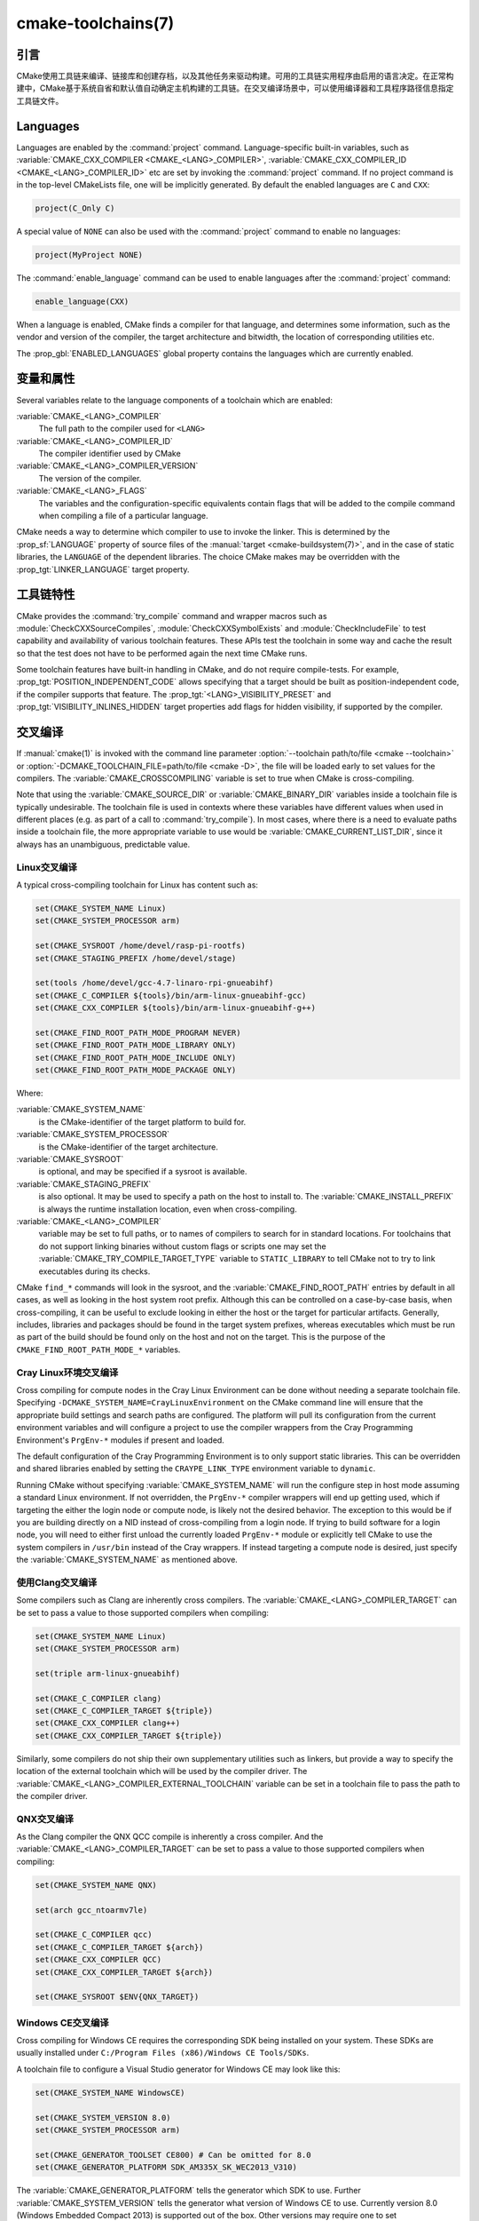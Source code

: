 .. cmake-manual-description: CMake Toolchains Reference

cmake-toolchains(7)
*******************

.. only:: html

   .. contents::

引言
============

CMake使用工具链来编译、链接库和创建存档，以及其他任务来驱动构建。可用的工具链实用程序由启用\
的语言决定。在正常构建中，CMake基于系统自省和默认值自动确定主机构建的工具链。在交叉编译场景中，\
可以使用编译器和工具程序路径信息指定工具链文件。

.. versionadded:: 3.19
  可以使用\ :manual:`cmake-presets(7)`\ 来指定工具链文件。

Languages
=========

Languages are enabled by the :command:`project` command.  Language-specific
built-in variables, such as
:variable:`CMAKE_CXX_COMPILER <CMAKE_<LANG>_COMPILER>`,
:variable:`CMAKE_CXX_COMPILER_ID <CMAKE_<LANG>_COMPILER_ID>` etc are set by
invoking the :command:`project` command.  If no project command
is in the top-level CMakeLists file, one will be implicitly generated. By default
the enabled languages are ``C`` and ``CXX``:

.. code-block:: cmake

  project(C_Only C)

A special value of ``NONE`` can also be used with the :command:`project` command
to enable no languages:

.. code-block:: cmake

  project(MyProject NONE)

The :command:`enable_language` command can be used to enable languages after the
:command:`project` command:

.. code-block:: cmake

  enable_language(CXX)

When a language is enabled, CMake finds a compiler for that language, and
determines some information, such as the vendor and version of the compiler,
the target architecture and bitwidth, the location of corresponding utilities
etc.

The :prop_gbl:`ENABLED_LANGUAGES` global property contains the languages which
are currently enabled.

变量和属性
========================

Several variables relate to the language components of a toolchain which are
enabled:

:variable:`CMAKE_<LANG>_COMPILER`
  The full path to the compiler used for ``<LANG>``
:variable:`CMAKE_<LANG>_COMPILER_ID`
  The compiler identifier used by CMake
:variable:`CMAKE_<LANG>_COMPILER_VERSION`
  The version of the compiler.
:variable:`CMAKE_<LANG>_FLAGS`
  The variables and the configuration-specific equivalents contain flags that
  will be added to the compile command when compiling a file of a particular
  language.

CMake needs a way to determine which compiler to use to invoke the linker.
This is determined by the :prop_sf:`LANGUAGE` property of source files of the
:manual:`target <cmake-buildsystem(7)>`, and in the case of static libraries,
the ``LANGUAGE`` of the dependent libraries. The choice CMake makes may be overridden
with the :prop_tgt:`LINKER_LANGUAGE` target property.

工具链特性
==================

CMake provides the :command:`try_compile` command and wrapper macros such as
:module:`CheckCXXSourceCompiles`, :module:`CheckCXXSymbolExists` and
:module:`CheckIncludeFile` to test capability and availability of various
toolchain features. These APIs test the toolchain in some way and cache the
result so that the test does not have to be performed again the next time
CMake runs.

Some toolchain features have built-in handling in CMake, and do not require
compile-tests. For example, :prop_tgt:`POSITION_INDEPENDENT_CODE` allows
specifying that a target should be built as position-independent code, if
the compiler supports that feature. The :prop_tgt:`<LANG>_VISIBILITY_PRESET`
and :prop_tgt:`VISIBILITY_INLINES_HIDDEN` target properties add flags for
hidden visibility, if supported by the compiler.

.. _`Cross Compiling Toolchain`:

交叉编译
===============

If :manual:`cmake(1)` is invoked with the command line parameter
:option:`--toolchain path/to/file <cmake --toolchain>` or
:option:`-DCMAKE_TOOLCHAIN_FILE=path/to/file <cmake -D>`, the
file will be loaded early to set values for the compilers.
The :variable:`CMAKE_CROSSCOMPILING` variable is set to true when CMake is
cross-compiling.

Note that using the :variable:`CMAKE_SOURCE_DIR` or :variable:`CMAKE_BINARY_DIR`
variables inside a toolchain file is typically undesirable.  The toolchain
file is used in contexts where these variables have different values when used
in different places (e.g. as part of a call to :command:`try_compile`).  In most
cases, where there is a need to evaluate paths inside a toolchain file, the more
appropriate variable to use would be :variable:`CMAKE_CURRENT_LIST_DIR`, since
it always has an unambiguous, predictable value.

Linux交叉编译
-------------------------

A typical cross-compiling toolchain for Linux has content such
as:

.. code-block:: cmake

  set(CMAKE_SYSTEM_NAME Linux)
  set(CMAKE_SYSTEM_PROCESSOR arm)

  set(CMAKE_SYSROOT /home/devel/rasp-pi-rootfs)
  set(CMAKE_STAGING_PREFIX /home/devel/stage)

  set(tools /home/devel/gcc-4.7-linaro-rpi-gnueabihf)
  set(CMAKE_C_COMPILER ${tools}/bin/arm-linux-gnueabihf-gcc)
  set(CMAKE_CXX_COMPILER ${tools}/bin/arm-linux-gnueabihf-g++)

  set(CMAKE_FIND_ROOT_PATH_MODE_PROGRAM NEVER)
  set(CMAKE_FIND_ROOT_PATH_MODE_LIBRARY ONLY)
  set(CMAKE_FIND_ROOT_PATH_MODE_INCLUDE ONLY)
  set(CMAKE_FIND_ROOT_PATH_MODE_PACKAGE ONLY)

Where:

:variable:`CMAKE_SYSTEM_NAME`
  is the CMake-identifier of the target platform to build for.
:variable:`CMAKE_SYSTEM_PROCESSOR`
  is the CMake-identifier of the target architecture.
:variable:`CMAKE_SYSROOT`
  is optional, and may be specified if a sysroot is available.
:variable:`CMAKE_STAGING_PREFIX`
  is also optional. It may be used to specify a path on the host to install to.
  The :variable:`CMAKE_INSTALL_PREFIX` is always the runtime installation
  location, even when cross-compiling.
:variable:`CMAKE_<LANG>_COMPILER`
  variable may be set to full paths, or to names of compilers to search for
  in standard locations.  For toolchains that do not support linking binaries
  without custom flags or scripts one may set the
  :variable:`CMAKE_TRY_COMPILE_TARGET_TYPE` variable to ``STATIC_LIBRARY`` to
  tell CMake not to try to link executables during its checks.

CMake ``find_*`` commands will look in the sysroot, and the :variable:`CMAKE_FIND_ROOT_PATH`
entries by default in all cases, as well as looking in the host system root prefix.
Although this can be controlled on a case-by-case basis, when cross-compiling, it
can be useful to exclude looking in either the host or the target for particular
artifacts. Generally, includes, libraries and packages should be found in the
target system prefixes, whereas executables which must be run as part of the build
should be found only on the host and not on the target. This is the purpose of
the ``CMAKE_FIND_ROOT_PATH_MODE_*`` variables.

.. _`Cray Cross-Compile`:

Cray Linux环境交叉编译
----------------------------------------------

Cross compiling for compute nodes in the Cray Linux Environment can be done
without needing a separate toolchain file.  Specifying
``-DCMAKE_SYSTEM_NAME=CrayLinuxEnvironment`` on the CMake command line will
ensure that the appropriate build settings and search paths are configured.
The platform will pull its configuration from the current environment
variables and will configure a project to use the compiler wrappers from the
Cray Programming Environment's ``PrgEnv-*`` modules if present and loaded.

The default configuration of the Cray Programming Environment is to only
support static libraries.  This can be overridden and shared libraries
enabled by setting the ``CRAYPE_LINK_TYPE`` environment variable to
``dynamic``.

Running CMake without specifying :variable:`CMAKE_SYSTEM_NAME` will
run the configure step in host mode assuming a standard Linux environment.
If not overridden, the ``PrgEnv-*`` compiler wrappers will end up getting used,
which if targeting the either the login node or compute node, is likely not the
desired behavior.  The exception to this would be if you are building directly
on a NID instead of cross-compiling from a login node. If trying to build
software for a login node, you will need to either first unload the
currently loaded ``PrgEnv-*`` module or explicitly tell CMake to use the
system compilers in ``/usr/bin`` instead of the Cray wrappers.  If instead
targeting a compute node is desired, just specify the
:variable:`CMAKE_SYSTEM_NAME` as mentioned above.

使用Clang交叉编译
---------------------------

Some compilers such as Clang are inherently cross compilers.
The :variable:`CMAKE_<LANG>_COMPILER_TARGET` can be set to pass a
value to those supported compilers when compiling:

.. code-block:: cmake

  set(CMAKE_SYSTEM_NAME Linux)
  set(CMAKE_SYSTEM_PROCESSOR arm)

  set(triple arm-linux-gnueabihf)

  set(CMAKE_C_COMPILER clang)
  set(CMAKE_C_COMPILER_TARGET ${triple})
  set(CMAKE_CXX_COMPILER clang++)
  set(CMAKE_CXX_COMPILER_TARGET ${triple})

Similarly, some compilers do not ship their own supplementary utilities
such as linkers, but provide a way to specify the location of the external
toolchain which will be used by the compiler driver. The
:variable:`CMAKE_<LANG>_COMPILER_EXTERNAL_TOOLCHAIN` variable can be set in a
toolchain file to pass the path to the compiler driver.

QNX交叉编译
-----------------------

As the Clang compiler the QNX QCC compile is inherently a cross compiler.
And the :variable:`CMAKE_<LANG>_COMPILER_TARGET` can be set to pass a
value to those supported compilers when compiling:

.. code-block:: cmake

  set(CMAKE_SYSTEM_NAME QNX)

  set(arch gcc_ntoarmv7le)

  set(CMAKE_C_COMPILER qcc)
  set(CMAKE_C_COMPILER_TARGET ${arch})
  set(CMAKE_CXX_COMPILER QCC)
  set(CMAKE_CXX_COMPILER_TARGET ${arch})

  set(CMAKE_SYSROOT $ENV{QNX_TARGET})


Windows CE交叉编译
------------------------------

Cross compiling for Windows CE requires the corresponding SDK being
installed on your system.  These SDKs are usually installed under
``C:/Program Files (x86)/Windows CE Tools/SDKs``.

A toolchain file to configure a Visual Studio generator for
Windows CE may look like this:

.. code-block:: cmake

  set(CMAKE_SYSTEM_NAME WindowsCE)

  set(CMAKE_SYSTEM_VERSION 8.0)
  set(CMAKE_SYSTEM_PROCESSOR arm)

  set(CMAKE_GENERATOR_TOOLSET CE800) # Can be omitted for 8.0
  set(CMAKE_GENERATOR_PLATFORM SDK_AM335X_SK_WEC2013_V310)

The :variable:`CMAKE_GENERATOR_PLATFORM` tells the generator which SDK to use.
Further :variable:`CMAKE_SYSTEM_VERSION` tells the generator what version of
Windows CE to use.  Currently version 8.0 (Windows Embedded Compact 2013) is
supported out of the box.  Other versions may require one to set
:variable:`CMAKE_GENERATOR_TOOLSET` to the correct value.

Windows 10通用应用交叉编译
-----------------------------------------------------

A toolchain file to configure a Visual Studio generator for a
Windows 10 Universal Application may look like this:

.. code-block:: cmake

  set(CMAKE_SYSTEM_NAME WindowsStore)
  set(CMAKE_SYSTEM_VERSION 10.0)

A Windows 10 Universal Application targets both Windows Store and
Windows Phone.  Specify the :variable:`CMAKE_SYSTEM_VERSION` variable
to be ``10.0`` to build with the latest available Windows 10 SDK.
Specify a more specific version (e.g. ``10.0.10240.0`` for RTM)
to build with the corresponding SDK.

Windows Phone交叉编译
---------------------------------

A toolchain file to configure a Visual Studio generator for
Windows Phone may look like this:

.. code-block:: cmake

  set(CMAKE_SYSTEM_NAME WindowsPhone)
  set(CMAKE_SYSTEM_VERSION 8.1)

Windows Store交叉编译
---------------------------------

A toolchain file to configure a Visual Studio generator for
Windows Store may look like this:

.. code-block:: cmake

  set(CMAKE_SYSTEM_NAME WindowsStore)
  set(CMAKE_SYSTEM_VERSION 8.1)

.. _`Cross Compiling for ADSP SHARC/Blackfin`:

Cross Compiling for ADSP SHARC/Blackfin
---------------------------------------

Cross-compiling for ADSP SHARC or Blackfin can be configured
by setting the :variable:`CMAKE_SYSTEM_NAME` variable to ``ADSP``
and the :variable:`CMAKE_SYSTEM_PROCESSOR` variable
to the "part number", excluding the ``ADSP-`` prefix,
for example, ``21594``, ``SC589``, etc.
This value is case insensitive.

CMake will automatically search for CCES or VDSP++ installs
in their default install locations
and select the most recent version found.
CCES will be selected over VDSP++ if both are installed.
Custom install paths can be set via the :variable:`CMAKE_ADSP_ROOT` variable
or the :envvar:`ADSP_ROOT` environment variable.

The compiler (``cc21k`` vs. ``ccblkfn``) is selected automatically
based on the :variable:`CMAKE_SYSTEM_PROCESSOR` value provided.

.. _`Cross Compiling for Android`:

Android交叉编译
---------------------------

A toolchain file may configure cross-compiling for Android by setting the
:variable:`CMAKE_SYSTEM_NAME` variable to ``Android``.  Further configuration
is specific to the Android development environment to be used.

For :ref:`Visual Studio Generators`, CMake expects :ref:`NVIDIA Nsight Tegra
Visual Studio Edition <Cross Compiling for Android with NVIDIA Nsight Tegra
Visual Studio Edition>` or the :ref:`Visual Studio tools for Android
<Cross Compiling for Android with the NDK>` to be installed. See those sections
for further configuration details.

For :ref:`Makefile Generators` and the :generator:`Ninja` generator,
CMake expects one of these environments:

* :ref:`NDK <Cross Compiling for Android with the NDK>`
* :ref:`Standalone Toolchain <Cross Compiling for Android with a Standalone Toolchain>`

CMake uses the following steps to select one of the environments:

* If the :variable:`CMAKE_ANDROID_NDK` variable is set, the NDK at the
  specified location will be used.

* Else, if the :variable:`CMAKE_ANDROID_STANDALONE_TOOLCHAIN` variable
  is set, the Standalone Toolchain at the specified location will be used.

* Else, if the :variable:`CMAKE_SYSROOT` variable is set to a directory
  of the form ``<ndk>/platforms/android-<api>/arch-<arch>``, the ``<ndk>``
  part will be used as the value of :variable:`CMAKE_ANDROID_NDK` and the
  NDK will be used.

* Else, if the :variable:`CMAKE_SYSROOT` variable is set to a directory of the
  form ``<standalone-toolchain>/sysroot``, the ``<standalone-toolchain>`` part
  will be used as the value of :variable:`CMAKE_ANDROID_STANDALONE_TOOLCHAIN`
  and the Standalone Toolchain will be used.

* Else, if a cmake variable ``ANDROID_NDK`` is set it will be used
  as the value of :variable:`CMAKE_ANDROID_NDK`, and the NDK will be used.

* Else, if a cmake variable ``ANDROID_STANDALONE_TOOLCHAIN`` is set, it will be
  used as the value of :variable:`CMAKE_ANDROID_STANDALONE_TOOLCHAIN`, and the
  Standalone Toolchain will be used.

* Else, if an environment variable ``ANDROID_NDK_ROOT`` or
  ``ANDROID_NDK`` is set, it will be used as the value of
  :variable:`CMAKE_ANDROID_NDK`, and the NDK will be used.

* Else, if an environment variable ``ANDROID_STANDALONE_TOOLCHAIN`` is
  set then it will be used as the value of
  :variable:`CMAKE_ANDROID_STANDALONE_TOOLCHAIN`, and the Standalone
  Toolchain will be used.

* Else, an error diagnostic will be issued that neither the NDK or
  Standalone Toolchain can be found.

.. versionadded:: 3.20
  If an Android NDK is selected, its version number is reported
  in the :variable:`CMAKE_ANDROID_NDK_VERSION` variable.

.. _`Cross Compiling for Android with the NDK`:

使用NDK交叉编译Android
^^^^^^^^^^^^^^^^^^^^^^^^^^^^^^^^^^^^^^^^

A toolchain file may configure :ref:`Makefile Generators`,
:ref:`Ninja Generators`, or :ref:`Visual Studio Generators` to target
Android for cross-compiling.

Configure use of an Android NDK with the following variables:

:variable:`CMAKE_SYSTEM_NAME`
  Set to ``Android``.  Must be specified to enable cross compiling
  for Android.

:variable:`CMAKE_SYSTEM_VERSION`
  Set to the Android API level.  If not specified, the value is
  determined as follows:

  * If the :variable:`CMAKE_ANDROID_API` variable is set, its value
    is used as the API level.
  * If the :variable:`CMAKE_SYSROOT` variable is set, the API level is
    detected from the NDK directory structure containing the sysroot.
  * Otherwise, the latest API level available in the NDK is used.

:variable:`CMAKE_ANDROID_ARCH_ABI`
  Set to the Android ABI (architecture).  If not specified, this
  variable will default to the first supported ABI in the list of
  ``armeabi``, ``armeabi-v7a`` and ``arm64-v8a``.
  The :variable:`CMAKE_ANDROID_ARCH` variable will be computed
  from ``CMAKE_ANDROID_ARCH_ABI`` automatically.
  Also see the :variable:`CMAKE_ANDROID_ARM_MODE` and
  :variable:`CMAKE_ANDROID_ARM_NEON` variables.

:variable:`CMAKE_ANDROID_NDK`
  Set to the absolute path to the Android NDK root directory.
  If not specified, a default for this variable will be chosen
  as specified :ref:`above <Cross Compiling for Android>`.

:variable:`CMAKE_ANDROID_NDK_DEPRECATED_HEADERS`
  Set to a true value to use the deprecated per-api-level headers
  instead of the unified headers.  If not specified, the default will
  be false unless using a NDK that does not provide unified headers.

:variable:`CMAKE_ANDROID_NDK_TOOLCHAIN_VERSION`
  On NDK r19 or above, this variable must be unset or set to ``clang``.
  On NDK r18 or below, set this to the version of the NDK toolchain to
  be selected as the compiler.  If not specified, the default will be
  the latest available GCC toolchain.

:variable:`CMAKE_ANDROID_STL_TYPE`
  Set to specify which C++ standard library to use.  If not specified,
  a default will be selected as described in the variable documentation.

The following variables will be computed and provided automatically:

:variable:`CMAKE_<LANG>_ANDROID_TOOLCHAIN_PREFIX`
  The absolute path prefix to the binutils in the NDK toolchain.

:variable:`CMAKE_<LANG>_ANDROID_TOOLCHAIN_SUFFIX`
  The host platform suffix of the binutils in the NDK toolchain.


For example, a toolchain file might contain:

.. code-block:: cmake

  set(CMAKE_SYSTEM_NAME Android)
  set(CMAKE_SYSTEM_VERSION 21) # API level
  set(CMAKE_ANDROID_ARCH_ABI arm64-v8a)
  set(CMAKE_ANDROID_NDK /path/to/android-ndk)
  set(CMAKE_ANDROID_STL_TYPE gnustl_static)

Alternatively one may specify the values without a toolchain file:

.. code-block:: console

  $ cmake ../src \
    -DCMAKE_SYSTEM_NAME=Android \
    -DCMAKE_SYSTEM_VERSION=21 \
    -DCMAKE_ANDROID_ARCH_ABI=arm64-v8a \
    -DCMAKE_ANDROID_NDK=/path/to/android-ndk \
    -DCMAKE_ANDROID_STL_TYPE=gnustl_static

.. _`Cross Compiling for Android with a Standalone Toolchain`:

使用单独工具链交叉编译Android
^^^^^^^^^^^^^^^^^^^^^^^^^^^^^^^^^^^^^^^^^^^^^^^^^^^^^^^

A toolchain file may configure :ref:`Makefile Generators` or the
:generator:`Ninja` generator to target Android for cross-compiling
using a standalone toolchain.

Configure use of an Android standalone toolchain with the following variables:

:variable:`CMAKE_SYSTEM_NAME`
  Set to ``Android``.  Must be specified to enable cross compiling
  for Android.

:variable:`CMAKE_ANDROID_STANDALONE_TOOLCHAIN`
  Set to the absolute path to the standalone toolchain root directory.
  A ``${CMAKE_ANDROID_STANDALONE_TOOLCHAIN}/sysroot`` directory
  must exist.
  If not specified, a default for this variable will be chosen
  as specified :ref:`above <Cross Compiling for Android>`.

:variable:`CMAKE_ANDROID_ARM_MODE`
  When the standalone toolchain targets ARM, optionally set this to ``ON``
  to target 32-bit ARM instead of 16-bit Thumb.
  See variable documentation for details.

:variable:`CMAKE_ANDROID_ARM_NEON`
  When the standalone toolchain targets ARM v7, optionally set thisto ``ON``
  to target ARM NEON devices.  See variable documentation for details.

The following variables will be computed and provided automatically:

:variable:`CMAKE_SYSTEM_VERSION`
  The Android API level detected from the standalone toolchain.

:variable:`CMAKE_ANDROID_ARCH_ABI`
  The Android ABI detected from the standalone toolchain.

:variable:`CMAKE_<LANG>_ANDROID_TOOLCHAIN_PREFIX`
  The absolute path prefix to the ``binutils`` in the standalone toolchain.

:variable:`CMAKE_<LANG>_ANDROID_TOOLCHAIN_SUFFIX`
  The host platform suffix of the ``binutils`` in the standalone toolchain.

For example, a toolchain file might contain:

.. code-block:: cmake

  set(CMAKE_SYSTEM_NAME Android)
  set(CMAKE_ANDROID_STANDALONE_TOOLCHAIN /path/to/android-toolchain)

Alternatively one may specify the values without a toolchain file:

.. code-block:: console

  $ cmake ../src \
    -DCMAKE_SYSTEM_NAME=Android \
    -DCMAKE_ANDROID_STANDALONE_TOOLCHAIN=/path/to/android-toolchain

.. _`Cross Compiling for Android with NVIDIA Nsight Tegra Visual Studio Edition`:

使用NVIDIA Nsight Tegra Visual Studio版本交叉编译Android
^^^^^^^^^^^^^^^^^^^^^^^^^^^^^^^^^^^^^^^^^^^^^^^^^^^^^^^^^^^^^^^^^^^^^^^^^^

A toolchain file to configure one of the :ref:`Visual Studio Generators`
to build using NVIDIA Nsight Tegra targeting Android may look like this:

.. code-block:: cmake

  set(CMAKE_SYSTEM_NAME Android)

The :variable:`CMAKE_GENERATOR_TOOLSET` may be set to select
the Nsight Tegra "Toolchain Version" value.

See also target properties:

* :prop_tgt:`ANDROID_ANT_ADDITIONAL_OPTIONS`
* :prop_tgt:`ANDROID_API_MIN`
* :prop_tgt:`ANDROID_API`
* :prop_tgt:`ANDROID_ARCH`
* :prop_tgt:`ANDROID_ASSETS_DIRECTORIES`
* :prop_tgt:`ANDROID_GUI`
* :prop_tgt:`ANDROID_JAR_DEPENDENCIES`
* :prop_tgt:`ANDROID_JAR_DIRECTORIES`
* :prop_tgt:`ANDROID_JAVA_SOURCE_DIR`
* :prop_tgt:`ANDROID_NATIVE_LIB_DEPENDENCIES`
* :prop_tgt:`ANDROID_NATIVE_LIB_DIRECTORIES`
* :prop_tgt:`ANDROID_PROCESS_MAX`
* :prop_tgt:`ANDROID_PROGUARD_CONFIG_PATH`
* :prop_tgt:`ANDROID_PROGUARD`
* :prop_tgt:`ANDROID_SECURE_PROPS_PATH`
* :prop_tgt:`ANDROID_SKIP_ANT_STEP`
* :prop_tgt:`ANDROID_STL_TYPE`

.. _`Cross Compiling for iOS, tvOS, or watchOS`:

iOS、tvOS或者watchOS交叉编译
-----------------------------------------

For cross-compiling to iOS, tvOS, or watchOS, the :generator:`Xcode`
generator is recommended.  The :generator:`Unix Makefiles` or
:generator:`Ninja` generators can also be used, but they require the
project to handle more areas like target CPU selection and code signing.

Any of the three systems can be targeted by setting the
:variable:`CMAKE_SYSTEM_NAME` variable to a value from the table below.
By default, the latest Device SDK is chosen.  As for all Apple platforms,
a different SDK (e.g. a simulator) can be selected by setting the
:variable:`CMAKE_OSX_SYSROOT` variable, although this should rarely be
necessary (see :ref:`Switching Between Device and Simulator` below).
A list of available SDKs can be obtained by running ``xcodebuild -showsdks``.

=======  ================= ==================== ================
OS       CMAKE_SYSTEM_NAME Device SDK (default) Simulator SDK
=======  ================= ==================== ================
iOS      iOS               iphoneos             iphonesimulator
tvOS     tvOS              appletvos            appletvsimulator
watchOS  watchOS           watchos              watchsimulator
=======  ================= ==================== ================

For example, to create a CMake configuration for iOS, the following
command is sufficient:

.. code-block:: console

  cmake .. -GXcode -DCMAKE_SYSTEM_NAME=iOS

Variable :variable:`CMAKE_OSX_ARCHITECTURES` can be used to set architectures
for both device and simulator. Variable :variable:`CMAKE_OSX_DEPLOYMENT_TARGET`
can be used to set an iOS/tvOS/watchOS deployment target.

Next configuration will install fat 5 architectures iOS library
and add the ``-miphoneos-version-min=9.3``/``-mios-simulator-version-min=9.3``
flags to the compiler:

.. code-block:: console

  $ cmake -S. -B_builds -GXcode \
      -DCMAKE_SYSTEM_NAME=iOS \
      "-DCMAKE_OSX_ARCHITECTURES=armv7;armv7s;arm64;i386;x86_64" \
      -DCMAKE_OSX_DEPLOYMENT_TARGET=9.3 \
      -DCMAKE_INSTALL_PREFIX=`pwd`/_install \
      -DCMAKE_XCODE_ATTRIBUTE_ONLY_ACTIVE_ARCH=NO \
      -DCMAKE_IOS_INSTALL_COMBINED=YES

Example:

.. code-block:: cmake

  # CMakeLists.txt
  cmake_minimum_required(VERSION 3.14)
  project(foo)
  add_library(foo foo.cpp)
  install(TARGETS foo DESTINATION lib)

Install:

.. code-block:: console

    $ cmake --build _builds --config Release --target install

Check library:

.. code-block:: console

    $ lipo -info _install/lib/libfoo.a
    Architectures in the fat file: _install/lib/libfoo.a are: i386 armv7 armv7s x86_64 arm64

.. code-block:: console

    $ otool -l _install/lib/libfoo.a | grep -A2 LC_VERSION_MIN_IPHONEOS
          cmd LC_VERSION_MIN_IPHONEOS
      cmdsize 16
      version 9.3

代码签名
^^^^^^^^^^^^

Some build artifacts for the embedded Apple platforms require mandatory
code signing.  If the :generator:`Xcode` generator is being used and
code signing is required or desired, the development team ID can be
specified via the ``CMAKE_XCODE_ATTRIBUTE_DEVELOPMENT_TEAM`` CMake variable.
This team ID will then be included in the generated Xcode project.
By default, CMake avoids the need for code signing during the internal
configuration phase (i.e compiler ID and feature detection).

.. _`Switching Between Device and Simulator`:

在设备和模拟器之间切换
^^^^^^^^^^^^^^^^^^^^^^^^^^^^^^^^^^^^^^

When configuring for any of the embedded platforms, one can target either
real devices or the simulator.  Both have their own separate SDK, but CMake
only supports specifying a single SDK for the configuration phase.  This
means the developer must select one or the other at configuration time.
When using the :generator:`Xcode` generator, this is less of a limitation
because Xcode still allows you to build for either a device or a simulator,
even though configuration was only performed for one of the two.  From
within the Xcode IDE, builds are performed for the selected "destination"
platform.  When building from the command line, the desired sdk can be
specified directly by passing a ``-sdk`` option to the underlying build
tool (``xcodebuild``).  For example:

.. code-block:: console

  $ cmake --build ... -- -sdk iphonesimulator

Please note that checks made during configuration were performed against
the configure-time SDK and might not hold true for other SDKs.  Commands
like :command:`find_package`, :command:`find_library`, etc. store and use
details only for the configured SDK/platform, so they can be problematic
if wanting to switch between device and simulator builds. You can follow
the next rules to make device + simulator configuration work:

- Use explicit ``-l`` linker flag,
  e.g. ``target_link_libraries(foo PUBLIC "-lz")``

- Use explicit ``-framework`` linker flag,
  e.g. ``target_link_libraries(foo PUBLIC "-framework CoreFoundation")``

- Use :command:`find_package` only for libraries installed with
  :variable:`CMAKE_IOS_INSTALL_COMBINED` feature
